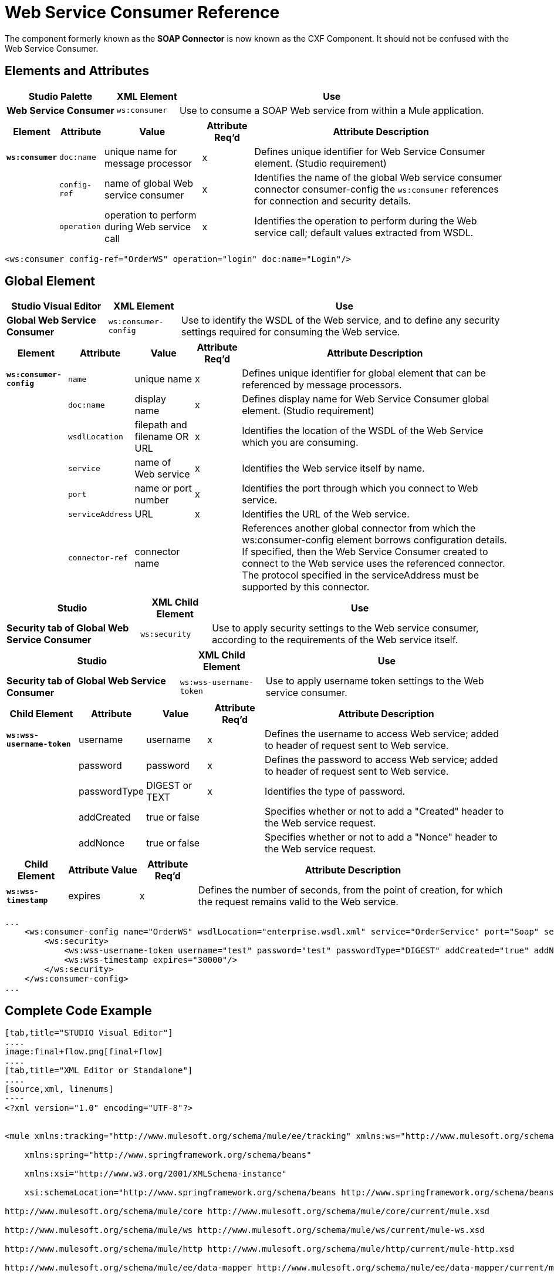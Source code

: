 = Web Service Consumer Reference
:keywords: anypoint studio, studio, mule esb, connector, endpoint, web service, soap, wsdl

The component formerly known as the *SOAP Connector* is now known as the CXF Component. It should not be confused with the Web Service Consumer.

== Elements and Attributes

[%header%autowidth.spread]
|===
|Studio Palette |XML Element |Use
|*Web Service Consumer* |`ws:consumer` |Use to consume a SOAP Web service from within a Mule application.
|===

[%header%autowidth.spread]
|===
|Element |Attribute |Value |Attribute Req'd |Attribute Description
|*`ws:consumer`* |`doc:name` |unique name for message processor |x |Defines unique identifier for Web Service Consumer element. (Studio requirement)
|  |`config-ref` |name of global Web service consumer |x |Identifies the name of the global Web service consumer connector consumer-config the `ws:consumer` references for connection and security details.
|  |`operation` |operation to perform during Web service call |x |Identifies the operation to perform during the Web service call; default values extracted from WSDL.
|===

[source,xml, linenums]
----
<ws:consumer config-ref="OrderWS" operation="login" doc:name="Login"/>
----

== Global Element

[%header%autowidth.spread]
|===
|Studio Visual Editor |XML Element |Use
|*Global Web Service Consumer* |`ws:consumer-config` |Use to identify the WSDL of the Web service, and to define any security settings required for consuming the Web service.
|===

[%header%autowidth.spread]
|===========
|Element |Attribute |Value |Attribute Req'd |Attribute Description
|*`ws:consumer-config`* |`name` |unique name |x |Defines unique identifier for global element that can be referenced by message processors.
|  |`doc:name` |display name |x |Defines display name for Web Service Consumer global element. (Studio requirement)
|  |`wsdlLocation` |filepath and filename OR URL |x |Identifies the location of the WSDL of the Web Service which you are consuming.
|  |`service` |name of Web service |x |Identifies the Web service itself by name.
|  |`port` |name or port number |x |Identifies the port through which you connect to Web service.
|  |`serviceAddress` |URL |x |Identifies the URL of the Web service.
|  |`connector-ref` |connector name |  |References another global connector from which the ws:consumer-config element borrows configuration details. If specified, then the Web Service Consumer created to connect to the Web service uses the referenced connector. The protocol specified in the serviceAddress must be supported by this connector.
|===========

[%header%autowidth.spread]
|========
|Studio |XML Child Element |Use
|*Security tab of Global Web Service Consumer* |`ws:security` |Use to apply security settings to the Web service consumer, according to the requirements of the Web service itself.
|========

[%header%autowidth.spread]
|===
|Studio |XML Child Element |Use
|*Security tab of Global Web Service Consumer* |`ws:wss-username-token` |Use to apply username token settings to the Web service consumer.
|===

[%header%autowidth.spread]
|=======
|Child Element |Attribute |Value |Attribute Req'd |Attribute Description
|*`ws:wss-username-token`* |username |username |x |Defines the username to access Web service; added to header of request sent to Web service.
|  |password |password |x |Defines the password to access Web service; added to header of request sent to Web service.
|  |passwordType |DIGEST or TEXT |x |Identifies the type of password.
|  |addCreated |true or false |  |Specifies whether or not to add a "Created" header to the Web service request.
|  |addNonce |true or false |  |Specifies whether or not to add a "Nonce" header to the Web service request.
|=======

[%header%autowidth.spread]
|=================
|Child Element |Attribute |Value |Attribute Req'd |Attribute Description
|*`ws:wss-timestamp`* |expires |  |x |Defines the number of seconds, from the point of creation, for which the request remains valid to the Web service.
|=================

[source, code, linenums]
----
...
    <ws:consumer-config name="OrderWS" wsdlLocation="enterprise.wsdl.xml" service="OrderService" port="Soap" serviceAddress="https://login.orderservice.com/services/Soap/c/22.0" doc:name="Web Service Consumer">
        <ws:security>
            <ws:wss-username-token username="test" password="test" passwordType="DIGEST" addCreated="true" addNonce="true"/>
            <ws:wss-timestamp expires="30000"/>
        </ws:security>
    </ws:consumer-config>
...
----

== Complete Code Example

[tabs]
------
[tab,title="STUDIO Visual Editor"]
....
image:final+flow.png[final+flow]
....
[tab,title="XML Editor or Standalone"]
....
[source,xml, linenums]
----
<?xml version="1.0" encoding="UTF-8"?>
 
 
<mule xmlns:tracking="http://www.mulesoft.org/schema/mule/ee/tracking" xmlns:ws="http://www.mulesoft.org/schema/mule/ws" xmlns:data-mapper="http://www.mulesoft.org/schema/mule/ee/data-mapper" xmlns:http="http://www.mulesoft.org/schema/mule/http" xmlns="http://www.mulesoft.org/schema/mule/core" xmlns:doc="http://www.mulesoft.org/schema/mule/documentation"
 
    xmlns:spring="http://www.springframework.org/schema/beans" 
 
    xmlns:xsi="http://www.w3.org/2001/XMLSchema-instance"
 
    xsi:schemaLocation="http://www.springframework.org/schema/beans http://www.springframework.org/schema/beans/spring-beans-current.xsd
 
http://www.mulesoft.org/schema/mule/core http://www.mulesoft.org/schema/mule/core/current/mule.xsd
 
http://www.mulesoft.org/schema/mule/ws http://www.mulesoft.org/schema/mule/ws/current/mule-ws.xsd
 
http://www.mulesoft.org/schema/mule/http http://www.mulesoft.org/schema/mule/http/current/mule-http.xsd
 
http://www.mulesoft.org/schema/mule/ee/data-mapper http://www.mulesoft.org/schema/mule/ee/data-mapper/current/mule-data-mapper.xsd
 
http://www.mulesoft.org/schema/mule/ee/tracking http://www.mulesoft.org/schema/mule/ee/tracking/current/mule-tracking-ee.xsd">
 
    <ws:consumer-config name="Web_Service_Consumer" wsdlLocation="tshirt.wsdl.xml" service="TshirtService" port="TshirtServicePort" serviceAddress="http://tshirt-service.qa2.cloudhub.io/tshirt-service" doc:name="Web Service Consumer"/>
 
    <data-mapper:config name="xml_listinventoryresponse__to_json" transformationGraphPath="xml_listinventoryresponse__to_json.grf" doc:name="xml_listinventoryresponse__to_json"/>
 
    <data-mapper:config name="json_to_xml_ordertshirt_" transformationGraphPath="json_to_xml_ordertshirt_.grf" doc:name="json_to_xml_ordertshirt_"/>
 
    <data-mapper:config name="xml_ordertshirtresponse__to_json" transformationGraphPath="xml_ordertshirtresponse__to_json.grf" doc:name="xml_ordertshirtresponse__to_json"/>
 
    <data-mapper:config name="string_to_xml_authenticationheader_" transformationGraphPath="string_to_xml_authenticationheader_.grf" doc:name="string_to_xml_authenticationheader_"/>
 
    <http:listener-config name="HTTP_Listener_Configuration" host="localhost" port="8081" doc:name="HTTP Listener Configuration"/>
 
 
    <flow name="orderTshirt" doc:name="orderTshirt">
        <http:listener config-ref="HTTP_Listener_Configuration" path="orders" doc:name="HTTP">
            <http:response-builder statusCode="200"/>
        </http:listener>
        <data-mapper:transform config-ref="json_to_xml_ordertshirt_" doc:name="JSON To Xml&lt;OrderTshirt&gt;"/>
        <set-variable variableName="apiKey" value="#['abc12345']" doc:name="Set API Key"/>
        <data-mapper:transform config-ref="string_to_xml_authenticationheader_" input-ref="#[flowVars[&quot;apiKey&quot;]]" target="#[message.outboundProperties[&quot;soap.header&quot;]]" doc:name="String To Xml&lt;AuthenticationHeader&gt;"/>
        <ws:consumer config-ref="Web_Service_Consumer" operation="OrderTshirt" doc:name="Order Tshirt"/>
        <data-mapper:transform config-ref="xml_ordertshirtresponse__to_json" doc:name="Xml&lt;OrderTshirtResponse&gt; To JSON" returnClass="java.lang.String"/>
    </flow>
 
    <flow name="listInventory" doc:name="listInventory">
        <http:listener config-ref="HTTP_Listener_Configuration" path="inventory" doc:name="HTTP">
            <http:response-builder statusCode="200"/>
        </http:listener>
        <ws:consumer config-ref="Web_Service_Consumer" operation="ListInventory" doc:name="List Inventory"/>
        <data-mapper:transform config-ref="xml_listinventoryresponse__to_json" returnClass="java.lang.String" doc:name="Xml&lt;ListInventoryResponse&gt; To JSON"/>
    </flow>
 
</mule>
----
....
------
